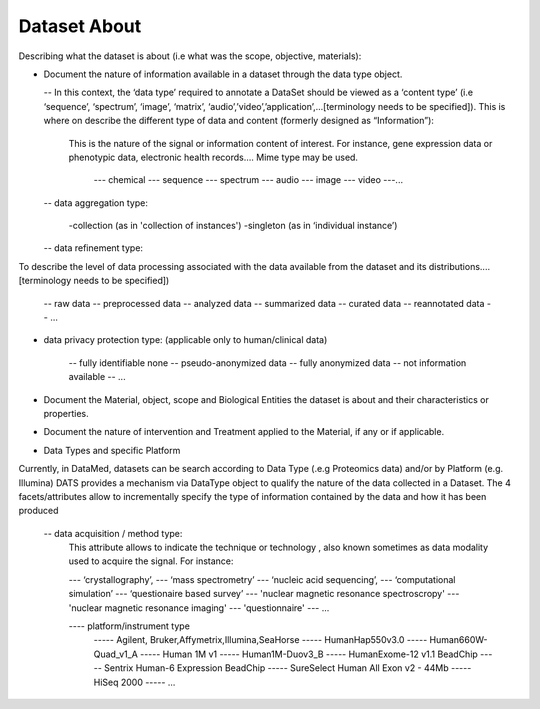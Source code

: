 #############
Dataset About
#############

Describing what the dataset is about (i.e what was the scope, objective, materials):

- Document the nature of information available in a dataset through the data type object.

  -- In this context, the ‘data type’ required to annotate a DataSet should be viewed as a ‘content type’ (i.e ‘sequence’, ‘spectrum’, ‘image’, ‘matrix’, ‘audio’,’video’,’application’,...[terminology needs to be specified]). This is where on describe the different type of data and content (formerly designed as “Information”): 

	This is the nature of the signal or information content of interest. For instance, gene expression data  or  phenotypic data, electronic health records….
	Mime type may be used.
		--- chemical
		--- sequence
		--- spectrum
		--- audio
		--- image
		--- video
		---...	

  -- data aggregation type:

		-collection (as in 'collection of instances')
		-singleton (as in ‘individual instance’)

  -- data refinement type: 
To describe the level of data processing associated with the data available from the dataset and its distributions....[terminology needs to be specified])

	-- raw data
	-- preprocessed data
	-- analyzed data
	-- summarized data
	-- curated data
	-- reannotated data
	-- ...

- data privacy protection type: (applicable only to human/clinical data)

	-- fully identifiable none
	-- pseudo-anonymized data
	-- fully anonymized data
	-- not information available
	-- ...


- Document the Material, object, scope and Biological Entities  the dataset is about and their characteristics or properties.

- Document the nature of intervention and Treatment applied to the Material, if any or if applicable.

- Data Types and specific Platform
Currently, in DataMed, datasets can be search according to Data Type (.e.g Proteomics data) and/or by Platform (e.g. Illumina)
DATS provides a mechanism via DataType object to qualify the nature of the data collected in a Dataset. The 4 facets/attributes allow to incrementally specify the type of information contained by the data and how it has been produced

	-- data acquisition / method type:
		This attribute allows to indicate the technique or technology , also known sometimes as data modality used to acquire the signal. For instance:

		--- ‘crystallography’,
		--- ‘mass spectrometry’
		--- ‘nucleic acid sequencing’,
		--- ‘computational simulation’
		--- ‘questionaire based survey’ 
		--- 'nuclear magnetic resonance spectroscropy'
		--- 'nuclear magnetic resonance imaging'
		--- 'questionnaire'
		--- ...


		---- platform/instrument type
			----- Agilent, Bruker,Affymetrix,Illumina,SeaHorse
			----- HumanHap550v3.0
			----- Human660W-Quad_v1_A
			----- Human 1M v1
			----- Human1M-Duov3_B
			----- HumanExome-12 v1.1 BeadChip
			----- Sentrix Human-6 Expression BeadChip
			----- SureSelect Human All Exon v2 - 44Mb
			----- HiSeq 2000
			----- ...







